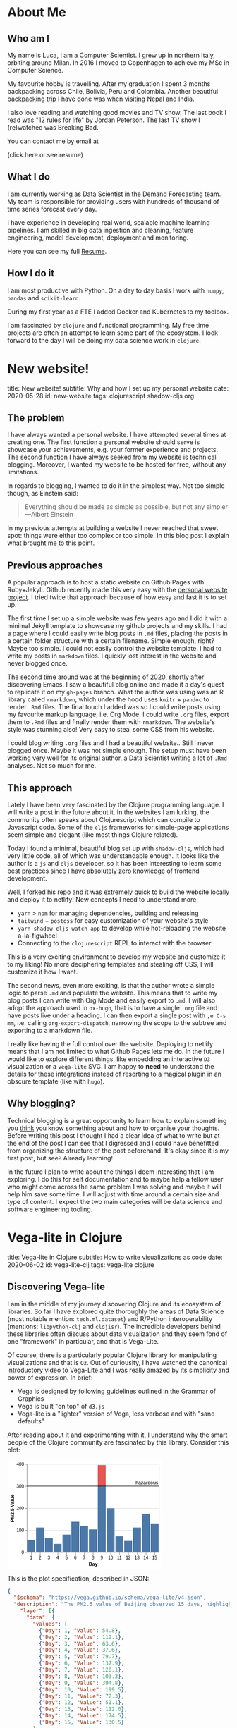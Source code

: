 #+OPTIONS: num:nil toc:nil \n:nil author:nil date:nil title:nil

* About Me
:PROPERTIES:
:EXPORT_FILE_NAME: ../src/about.md
:END:

** Who am I
My name is Luca, I am a Computer Scientist.
I grew up in northern Italy, orbiting around Milan.
In 2016 I moved to Copenhagen to achieve my MSc in Computer Science.

My favourite hobby is travelling.
After my graduation I spent 3 months backpacking across Chile, Bolivia, Peru and Colombia.
Another beautiful backpacking trip I have done was when visiting Nepal and India.

I also love reading and watching good movies and TV show.
The last book I read was "12 rules for life" by Jordan Peterson.
The last TV show I (re)watched was Breaking Bad.

You can contact me by email at
#+HTML: <span style="cursor: pointer" onclick="this.textContent = ('luca.cambiaghi' + '@me' + String.fromCharCode(46) + 'com'); this.onclick = null; this.style.cursor='default'">(click.here.or.see.resume)</span>

** What I do
I am currently working as Data Scientist in the Demand Forecasting team.
My team is responsible for providing users with hundreds of thousand of time series forecast every day.

I have experience in developing real world, scalable machine learning pipelines.
I am skilled in big data ingestion and cleaning, feature engineering, model development, deployment and monitoring.

Here you can see my full [[https://luca.cambiaghi.me/resume][Resume]].

** How I do it
I am most productive with Python.
On a day to day basis I work with ~numpy~, ~pandas~ and ~scikit-learn~.

During my first year as a FTE I added Docker and Kubernetes to my toolbox.

I am fascinated by ~clojure~ and functional programming.
My free time projects are often an attempt to learn some part of the ecosystem.
I look forward to the day I will be doing my data science work in ~clojure~.

* New website!
:PROPERTIES:
:EXPORT_FILE_NAME: ../src/posts/new-website.md
:END:
title: New website!
subtitle: Why and how I set up my personal website
date: 2020-05-28
id: new-website
tags: clojurescript shadow-cljs org

** The problem
I have always wanted a personal website. I have attempted several times at creating one.
The first function a personal website should serve is showcase your achievements, e.g. your former experience and projects.
The second function I have always seeked from my website is technical blogging.
Moreover, I wanted my website to be hosted for free, without any limitations.

In regards to blogging, I wanted to do it in the simplest way. Not too simple though, as Einstein said:
#+BEGIN_QUOTE
Everything should be made as simple as possible,
but not any simpler ---Albert Einstein
#+END_QUOTE
In my previous attempts at building a website I never reached that sweet spot: things were either too complex or too simple.
In this blog post I explain what brought me to this point.

** Previous approaches
A popular approach is to host a static website on Github Pages with Ruby+Jekyll.
Github recently made this very easy with the [[https://github.com/github/personal-website][personal website project]].
I tried twice that approach because of how easy and fast it is to set up.

The first time I set up a simple website was few years ago and I did it with a minimal Jekyll template to showcase my github projects and my skills.
I had a page where I could easily write blog posts in ~.md~ files, placing the posts in a certain folder structure with a certain filename.
Simple enough, right? Maybe too simple. I could not easily control the website template. I had to write my posts in ~markdown~ files.
I quickly lost interest in the website and never blogged once.

The second time around was at the beginning of 2020, shortly after discovering Emacs.
I saw a beautiful blog online and made it a day's quest to replicate it on my ~gh-pages~ branch.
What the author was using was an R library called ~rmarkdown~, which under the hood uses ~knitr~ + ~pandoc~ to render ~.Rmd~ files.
The final touch I added was so I could write posts using my favourite markup language, i.e. Org Mode.
I could write ~.org~ files, export them to ~.Rmd~ files and finally render them with ~rmarkdown~.
The website's style was stunning also! Very easy to steal some CSS from his website.

I could blog writing ~.org~ files and I had a beautiful website.. Still I never blogged once. Maybe it was not simple enough.
The setup must have been working very well for its original author, a Data Scientist writing a lot of ~.Rmd~ analyses. Not so much for me.

** This approach
Lately I have been very fascinated by the Clojure programming language. I will write a post in the future about it.
In the websites I am lurking, the community often speaks about Clojurescript which can compile to Javascript code.
Some of the ~cljs~ frameworks for simple-page applications seem simple and elegant (like most things Clojure related).

Today I found a minimal, beautiful blog set up with ~shadow-cljs~, which had very little code, all of which was understandable enough.
It looks like the author is a ~js~ and ~cljs~ developer, so it has been interesting to learn some best practices since I have absolutely zero knowledge of frontend development.

Well, I forked his repo and it was extremely quick to build the website locally and deploy it to netlify!
New concepts I need to understand more:
- ~yarn~ > ~npm~ for managing dependencies, building and releasing
- ~tailwind~ + ~postcss~ for easy customization of your website's style
- ~yarn shadow-cljs watch app~ to develop while hot-reloading the website a-la-figwheel
- Connecting to the ~clojurescript~ REPL to interact with the browser

This is a very exciting environment to develop my website and customize it to my liking! No more deciphering templates and stealing off CSS, I will customize it how I want.

The second news, even more exciting, is that the author wrote a simple logic to parse ~.md~ and populate the website.
This means that to write my blog posts I can write with Org Mode and easily export to ~.md~.
I will also adopt the approach used in ~ox-hugo~, that is to have a single ~.org~ file and have posts live under a heading.
I can then export a single post with =,e C-s mm=, i.e. calling ~org-export-dispatch~, narrowing the scope to the subtree and exporting to a markdown file.

I really like having the full control over the website. Deploying to netlify means that I am not limited to what Github Pages lets me do.
In the future I would like to explore different things, like embedding an interactive ~D3~ visualization or a ~vega-lite~ SVG.
I am happy to *need* to understand the details for these integrations instead of resorting to a magical plugin in an obscure template (like with ~hugo~).

** Why blogging?
Technical blogging is a great opportunity to learn how to explain something you _think_ you know something about and how to organise your thoughts.
Before writing this post I thought I had a clear idea of what to write but at the end of the post I can see that I digressed and I could have benefitted from organizing the structure of the post beforehand.
It's okay since it is my first post, but see? Already learning!

In the future I plan to write about the things I deem interesting that I am exploring.
I do this for self documentation and to maybe help a fellow user who might come across the same problem I was solving and maybe it will help him save some time.
I will adjust with time around a certain size and type of content. I expect the two main categories will be data science and software engineering tooling.
* Vega-lite in Clojure
:PROPERTIES:
:EXPORT_FILE_NAME: ../src/posts/vega-lite-clj.md
:END:
title: Vega-lite in Clojure
subtitle: How to write visualizations as code
date: 2020-06-02
id: vega-lite-clj
tags: vega-lite clojure

** Discovering Vega-lite
I am in the middle of my journey discovering Clojure and its ecosystem of libraries.
So far I have explored quite thoroughly the areas of Data Science (most notable mention: ~tech.ml.dataset~) and R/Python interoperability (mentions: ~libpython-clj~ and ~clojisr~).
The incredible developers behind these libraries often discuss about data visualization and they seem fond of one "framework" in particular, and that is Vega-Lite.

Of course, there is a particularly popular Clojure library for manipulating visualizations and that is ~Oz~.
Out of curiousity, I have watched the canonical [[https://www.youtube.com/watch?v=9uaHRWj04D4][introductory video]] to Vega-Lite and I was really amazed by its simplicity and power of expression.
In brief:
- Vega is designed by following guidelines outlined in the Grammar of Graphics
- Vega is built "on top" of ~d3.js~
- Vega-lite is a "lighter" version of Vega, less verbose and with "sane defaults"

After reading about it and experimenting with it, I understand why the smart people of the Clojure community are fascinated by this library.
Consider this plot:
#+BEGIN_EXPORT html
<div> <svg class="marks" width="350" height="247" viewBox="0 0 350 247" style="background-color: white;"><defs><style>.vega-svg-root * { fill: none; } .vega-svg-root tspan { fill: inherit; } .vega-svg-root path { stroke-miterlimit: 10; }</style></defs><g class="vega-svg-root" transform="translate(44,10)"><g class="mark-group role-frame root" role="graphics-object" aria-roledescription="group mark container"><g transform="translate(0,0)"><path class="background" aria-hidden="true" d="M0.5,0.5h300v200h-300Z" style="fill: transparent; stroke: rgb(221, 221, 221);"></path><g><g class="mark-group role-axis" aria-hidden="true"><g transform="translate(0.5,0.5)"><path class="background" aria-hidden="true" d="M0,0h0v0h0Z" style="pointer-events: none;"></path><g><g class="mark-rule role-axis-grid" style="pointer-events: none;"><line transform="translate(0,200)" x2="300" y2="0" style="stroke: rgb(221, 221, 221); stroke-width: 1px; opacity: 1;"></line><line transform="translate(0,150)" x2="300" y2="0" style="stroke: rgb(221, 221, 221); stroke-width: 1px; opacity: 1;"></line><line transform="translate(0,100)" x2="300" y2="0" style="stroke: rgb(221, 221, 221); stroke-width: 1px; opacity: 1;"></line><line transform="translate(0,50)" x2="300" y2="0" style="stroke: rgb(221, 221, 221); stroke-width: 1px; opacity: 1;"></line><line transform="translate(0,0)" x2="300" y2="0" style="stroke: rgb(221, 221, 221); stroke-width: 1px; opacity: 1;"></line></g></g><path class="foreground" aria-hidden="true" d="" style="pointer-events: none; display: none;"></path></g></g><g class="mark-group role-axis" role="graphics-symbol" aria-roledescription="axis" aria-label="X-axis titled 'Day' for a discrete scale with 15 values: 1, 2, 3, 4, 5, ending with 15"><g transform="translate(0.5,200.5)"><path class="background" aria-hidden="true" d="M0,0h0v0h0Z" style="pointer-events: none;"></path><g><g class="mark-rule role-axis-tick" style="pointer-events: none;"><line transform="translate(10,0)" x2="0" y2="5" style="stroke: rgb(136, 136, 136); stroke-width: 1px; opacity: 1;"></line><line transform="translate(30,0)" x2="0" y2="5" style="stroke: rgb(136, 136, 136); stroke-width: 1px; opacity: 1;"></line><line transform="translate(50,0)" x2="0" y2="5" style="stroke: rgb(136, 136, 136); stroke-width: 1px; opacity: 1;"></line><line transform="translate(70,0)" x2="0" y2="5" style="stroke: rgb(136, 136, 136); stroke-width: 1px; opacity: 1;"></line><line transform="translate(90,0)" x2="0" y2="5" style="stroke: rgb(136, 136, 136); stroke-width: 1px; opacity: 1;"></line><line transform="translate(110,0)" x2="0" y2="5" style="stroke: rgb(136, 136, 136); stroke-width: 1px; opacity: 1;"></line><line transform="translate(130,0)" x2="0" y2="5" style="stroke: rgb(136, 136, 136); stroke-width: 1px; opacity: 1;"></line><line transform="translate(150,0)" x2="0" y2="5" style="stroke: rgb(136, 136, 136); stroke-width: 1px; opacity: 1;"></line><line transform="translate(170,0)" x2="0" y2="5" style="stroke: rgb(136, 136, 136); stroke-width: 1px; opacity: 1;"></line><line transform="translate(190,0)" x2="0" y2="5" style="stroke: rgb(136, 136, 136); stroke-width: 1px; opacity: 1;"></line><line transform="translate(210,0)" x2="0" y2="5" style="stroke: rgb(136, 136, 136); stroke-width: 1px; opacity: 1;"></line><line transform="translate(230,0)" x2="0" y2="5" style="stroke: rgb(136, 136, 136); stroke-width: 1px; opacity: 1;"></line><line transform="translate(250,0)" x2="0" y2="5" style="stroke: rgb(136, 136, 136); stroke-width: 1px; opacity: 1;"></line><line transform="translate(270,0)" x2="0" y2="5" style="stroke: rgb(136, 136, 136); stroke-width: 1px; opacity: 1;"></line><line transform="translate(290,0)" x2="0" y2="5" style="stroke: rgb(136, 136, 136); stroke-width: 1px; opacity: 1;"></line></g><g class="mark-text role-axis-label" style="pointer-events: none;"><text text-anchor="middle" transform="translate(9.5,15)" style="font-family: sans-serif; font-size: 10px; fill: rgb(0, 0, 0); opacity: 1;">1</text><text text-anchor="middle" transform="translate(29.5,15)" style="font-family: sans-serif; font-size: 10px; fill: rgb(0, 0, 0); opacity: 1;">2</text><text text-anchor="middle" transform="translate(49.5,15)" style="font-family: sans-serif; font-size: 10px; fill: rgb(0, 0, 0); opacity: 1;">3</text><text text-anchor="middle" transform="translate(69.5,15)" style="font-family: sans-serif; font-size: 10px; fill: rgb(0, 0, 0); opacity: 1;">4</text><text text-anchor="middle" transform="translate(89.5,15)" style="font-family: sans-serif; font-size: 10px; fill: rgb(0, 0, 0); opacity: 1;">5</text><text text-anchor="middle" transform="translate(109.5,15)" style="font-family: sans-serif; font-size: 10px; fill: rgb(0, 0, 0); opacity: 1;">6</text><text text-anchor="middle" transform="translate(129.5,15)" style="font-family: sans-serif; font-size: 10px; fill: rgb(0, 0, 0); opacity: 1;">7</text><text text-anchor="middle" transform="translate(149.5,15)" style="font-family: sans-serif; font-size: 10px; fill: rgb(0, 0, 0); opacity: 1;">8</text><text text-anchor="middle" transform="translate(169.5,15)" style="font-family: sans-serif; font-size: 10px; fill: rgb(0, 0, 0); opacity: 1;">9</text><text text-anchor="middle" transform="translate(189.5,15)" style="font-family: sans-serif; font-size: 10px; fill: rgb(0, 0, 0); opacity: 1;">10</text><text text-anchor="middle" transform="translate(209.5,15)" style="font-family: sans-serif; font-size: 10px; fill: rgb(0, 0, 0); opacity: 1;">11</text><text text-anchor="middle" transform="translate(229.5,15)" style="font-family: sans-serif; font-size: 10px; fill: rgb(0, 0, 0); opacity: 1;">12</text><text text-anchor="middle" transform="translate(249.5,15)" style="font-family: sans-serif; font-size: 10px; fill: rgb(0, 0, 0); opacity: 1;">13</text><text text-anchor="middle" transform="translate(269.5,15)" style="font-family: sans-serif; font-size: 10px; fill: rgb(0, 0, 0); opacity: 1;">14</text><text text-anchor="middle" transform="translate(289.5,15)" style="font-family: sans-serif; font-size: 10px; fill: rgb(0, 0, 0); opacity: 1;">15</text></g><g class="mark-rule role-axis-domain" style="pointer-events: none;"><line transform="translate(0,0)" x2="300" y2="0" style="stroke: rgb(136, 136, 136); stroke-width: 1px; opacity: 1;"></line></g><g class="mark-text role-axis-title" style="pointer-events: none;"><text text-anchor="middle" transform="translate(150,30)" style="font-family: sans-serif; font-size: 11px; font-weight: bold; fill: rgb(0, 0, 0); opacity: 1;">Day</text></g></g><path class="foreground" aria-hidden="true" d="" style="pointer-events: none; display: none;"></path></g></g><g class="mark-group role-axis" role="graphics-symbol" aria-roledescription="axis" aria-label="Y-axis titled 'PM2.5 Value' for a linear scale with values from 0 to 400"><g transform="translate(0.5,0.5)"><path class="background" aria-hidden="true" d="M0,0h0v0h0Z" style="pointer-events: none;"></path><g><g class="mark-rule role-axis-tick" style="pointer-events: none;"><line transform="translate(0,200)" x2="-5" y2="0" style="stroke: rgb(136, 136, 136); stroke-width: 1px; opacity: 1;"></line><line transform="translate(0,150)" x2="-5" y2="0" style="stroke: rgb(136, 136, 136); stroke-width: 1px; opacity: 1;"></line><line transform="translate(0,100)" x2="-5" y2="0" style="stroke: rgb(136, 136, 136); stroke-width: 1px; opacity: 1;"></line><line transform="translate(0,50)" x2="-5" y2="0" style="stroke: rgb(136, 136, 136); stroke-width: 1px; opacity: 1;"></line><line transform="translate(0,0)" x2="-5" y2="0" style="stroke: rgb(136, 136, 136); stroke-width: 1px; opacity: 1;"></line></g><g class="mark-text role-axis-label" style="pointer-events: none;"><text text-anchor="end" transform="translate(-7,203)" style="font-family: sans-serif; font-size: 10px; fill: rgb(0, 0, 0); opacity: 1;">0</text><text text-anchor="end" transform="translate(-7,153)" style="font-family: sans-serif; font-size: 10px; fill: rgb(0, 0, 0); opacity: 1;">100</text><text text-anchor="end" transform="translate(-7,103)" style="font-family: sans-serif; font-size: 10px; fill: rgb(0, 0, 0); opacity: 1;">200</text><text text-anchor="end" transform="translate(-7,53)" style="font-family: sans-serif; font-size: 10px; fill: rgb(0, 0, 0); opacity: 1;">300</text><text text-anchor="end" transform="translate(-7,3)" style="font-family: sans-serif; font-size: 10px; fill: rgb(0, 0, 0); opacity: 1;">400</text></g><g class="mark-rule role-axis-domain" style="pointer-events: none;"><line transform="translate(0,200)" x2="0" y2="-200" style="stroke: rgb(136, 136, 136); stroke-width: 1px; opacity: 1;"></line></g><g class="mark-text role-axis-title" style="pointer-events: none;"><text text-anchor="middle" transform="translate(-27.701492309570312,100) rotate(-90) translate(0,-2)" style="font-family: sans-serif; font-size: 11px; font-weight: bold; fill: rgb(0, 0, 0); opacity: 1;">PM2.5 Value</text></g></g><path class="foreground" aria-hidden="true" d="" style="pointer-events: none; display: none;"></path></g></g><g class="mark-rect role-mark layer_0_layer_0_marks" role="graphics-object" aria-roledescription="rect mark container"><path aria-label="Day: 1; Value: 54.8" role="graphics-symbol" aria-roledescription="bar" d="M1,172.6h18v27.400000000000006h-18Z" style="fill: rgb(76, 120, 168);"></path><path aria-label="Day: 2; Value: 112.1" role="graphics-symbol" aria-roledescription="bar" d="M21,143.95h18v56.05000000000001h-18Z" style="fill: rgb(76, 120, 168);"></path><path aria-label="Day: 3; Value: 63.6" role="graphics-symbol" aria-roledescription="bar" d="M41,168.2h18v31.80000000000001h-18Z" style="fill: rgb(76, 120, 168);"></path><path aria-label="Day: 4; Value: 37.6" role="graphics-symbol" aria-roledescription="bar" d="M61,181.20000000000002h18v18.799999999999983h-18Z" style="fill: rgb(76, 120, 168);"></path><path aria-label="Day: 5; Value: 79.7" role="graphics-symbol" aria-roledescription="bar" d="M81,160.15h18v39.849999999999994h-18Z" style="fill: rgb(76, 120, 168);"></path><path aria-label="Day: 6; Value: 137.9" role="graphics-symbol" aria-roledescription="bar" d="M101,131.05h18v68.94999999999999h-18Z" style="fill: rgb(76, 120, 168);"></path><path aria-label="Day: 7; Value: 120.1" role="graphics-symbol" aria-roledescription="bar" d="M121,139.95000000000002h18v60.04999999999998h-18Z" style="fill: rgb(76, 120, 168);"></path><path aria-label="Day: 8; Value: 103.3" role="graphics-symbol" aria-roledescription="bar" d="M141,148.35h18v51.650000000000006h-18Z" style="fill: rgb(76, 120, 168);"></path><path aria-label="Day: 9; Value: 394.8" role="graphics-symbol" aria-roledescription="bar" d="M161,2.6000000000000023h18v197.4h-18Z" style="fill: rgb(76, 120, 168);"></path><path aria-label="Day: 10; Value: 199.5" role="graphics-symbol" aria-roledescription="bar" d="M181,100.25h18v99.75h-18Z" style="fill: rgb(76, 120, 168);"></path><path aria-label="Day: 11; Value: 72.3" role="graphics-symbol" aria-roledescription="bar" d="M201,163.85h18v36.150000000000006h-18Z" style="fill: rgb(76, 120, 168);"></path><path aria-label="Day: 12; Value: 51.1" role="graphics-symbol" aria-roledescription="bar" d="M221,174.45h18v25.55000000000001h-18Z" style="fill: rgb(76, 120, 168);"></path><path aria-label="Day: 13; Value: 112" role="graphics-symbol" aria-roledescription="bar" d="M241,144h18v56h-18Z" style="fill: rgb(76, 120, 168);"></path><path aria-label="Day: 14; Value: 174.5" role="graphics-symbol" aria-roledescription="bar" d="M261,112.75h18v87.25h-18Z" style="fill: rgb(76, 120, 168);"></path><path aria-label="Day: 15; Value: 130.5" role="graphics-symbol" aria-roledescription="bar" d="M281,134.75h18v65.25h-18Z" style="fill: rgb(76, 120, 168);"></path></g><g class="mark-rect role-mark layer_0_layer_1_marks" role="graphics-object" aria-roledescription="rect mark container"><path aria-label="Day: 9; PM2.5 Value: 300; Value: 394.8" role="graphics-symbol" aria-roledescription="bar" d="M161,2.6000000000000023h18v47.4h-18Z" style="fill: rgb(228, 87, 85);"></path></g><g class="mark-rule role-mark layer_1_layer_0_marks" role="graphics-symbol" aria-roledescription="rule mark container"><line transform="translate(300,50)" x2="-300" y2="0" style="stroke: black;"></line></g><g class="mark-text role-mark layer_1_layer_1_marks" role="graphics-object" aria-roledescription="text mark container"><text text-anchor="end" transform="translate(298,46)" style="font-family: sans-serif; font-size: 11px; fill: black;">hazardous</text></g></g><path class="foreground" aria-hidden="true" d="" style="display: none;"></path></g></g></g></svg> </div>
#+END_EXPORT

This is the plot specification, described in JSON:
#+BEGIN_SRC json
{
  "$schema": "https://vega.github.io/schema/vega-lite/v4.json",
  "description": "The PM2.5 value of Beijing observed 15 days, highlighting the days when PM2.5 level is hazardous to human health. Data source https://chartaccent.github.io/chartaccent.html",
    "layer": [{
      "data": {
        "values": [
          {"Day": 1, "Value": 54.8},
          {"Day": 2, "Value": 112.1},
          {"Day": 3, "Value": 63.6},
          {"Day": 4, "Value": 37.6},
          {"Day": 5, "Value": 79.7},
          {"Day": 6, "Value": 137.9},
          {"Day": 7, "Value": 120.1},
          {"Day": 8, "Value": 103.3},
          {"Day": 9, "Value": 394.8},
          {"Day": 10, "Value": 199.5},
          {"Day": 11, "Value": 72.3},
          {"Day": 12, "Value": 51.1},
          {"Day": 13, "Value": 112.0},
          {"Day": 14, "Value": 174.5},
          {"Day": 15, "Value": 130.5}
        ]
      },
      "layer": [{
        "mark": "bar",
        "encoding": {
          "x": {"field": "Day", "type": "ordinal", "axis": {"labelAngle": 0}},
          "y": {"field": "Value", "type": "quantitative"}
        }
      }, {
        "mark": "bar",
        "transform": [
          {"filter": "datum.Value >= 300"},
          {"calculate": "300", "as": "baseline"}
        ],
        "encoding": {
          "x": {"field": "Day", "type": "ordinal"},
          "y": {"field": "baseline", "type": "quantitative", "title": "PM2.5 Value"},
          "y2": {"field": "Value"},
          "color": {"value": "#e45755"}
        }
      }
    ]}, {
      "data": {
         "values": [{}]
      },
      "encoding": {
        "y": {"datum": 300}
      },
      "layer": [{
        "mark": "rule"
      }, {
        "mark": {
          "type": "text",
          "align": "right",
          "baseline": "bottom",
          "dx": -2,
          "dy": -2,
          "x": "width",
          "text": "hazardous"
        }
      }]
    }
  ]
}
#+END_SRC

It is not the simplest example but I think it speaks great of Vega-Lite expressiveness.
The visualization is divided in two layers and each layer has two sublayers:
- The first layer has simple data associated with it, with the fields "Day" and "Value"
  - The first sublayer has a mark specifying a "bar" plot
  - The field "Day" is encoded to the x axis and "Value" to the y axis
  - The second sublayer is another bar mark with defines transforms:
    - Data below 300 is filtered and 300 is defined as baseline
    - In the encoding there is y, which is the defined baseline
    - There is also y2, which is the values above 300 that we filtered, colored of red
- The second layer has no data but a fixed y encoding to 300
  - The first sublayer has mark "rule", which draws an horizontal line in y
  - The second sublayer has mark "text" and the options describe positioning

I really like this way of composing a visualization.
It is very simple to express the components and quite intuitive how to layer them together.

** Oz
Well, Vega-lite is nothing new, might not be so exciting for the majority of people.
What makes it extremely interesting for me is that it has something in common with Clojure: this visualization spec is just data.
Instead of JSON, it can be represented in YAML or EDN. In fact, it's nothing more than a map of vectors and maps.

The library called ~Oz~ allows us to define a Vega-Lite spec in Clojure, it compiles it to vega and renders it in a browser with minimal effort.
It even allows us to export the plot to a self-contained HTML using the javascript library ~vega-embed~.

Consider this neat code found in the repo's README:
#+BEGIN_SRC clojure
(ns org.core
  (:require [oz.core :as oz]))

(defn play-data [& names]
  (for [n names
        i (range 20)]
    {:time i :item n :quantity (+ (Math/pow (* i (count n)) 0.8) (rand-int (count n)))}))

(def line-plot
  {:data     {:values (play-data "monkey" "slipper" "broom")}
   :encoding {:x     {:field "time" :type "quantitative"}
              :y     {:field "quantity" :type "quantitative"}
              :color {:field "item" :type "nominal"}}
   :mark     "line"})

(oz/export! line-plot "public/html/line.html")
#+END_SRC

&nbsp; &nbsp;

Here 3 random time series are generated, encoded in the most obvious, concise, simple way and the result is what you would expect:
#+BEGIN_EXPORT html
<iframe src="html/line.html" style="overflow:visible;min-height:300px;height:100%;width:100%;padding:20px" scrolling="no" border="none" width="100%" height="100%" marginheight="0" frameborder="0"></iframe>
#+END_EXPORT

What I love about this example is that you work with raw, naked data.
There is no class, no weird API syntax or function kwargs to memorize.

** Blog development:
Anoter interesting learning I had was how to embed Vega into this blog!
Because I don't know enough about web development, it took me way more than it should have.
Actually, it was really easy since you can just write plain HTML in markdown and that will be correctly parsed by ~markdown.core~ and ~reagent~.

When taking a compiled Vega spec, I can just put the SVG in a div tag.
When exporting it from Clojure, I can put the HTML file in an iframe.
It is just a bit annoying that this does not resize automatically but I can control it with the CSS attribute ~min-height~ and set it to the height I specify in Vega-lite.

Oz also has a facility to render a Reagent component directly from Clojure.
At the moment I am not using it as my blog posts are written in markdown/HTML, I could use it to populate another page of the website.

As a final cherry on top, writing my blog in Org mode has already shown its value.
Executing ~yarn develop~ starts the ~shadow-cljs~ server which will watch for changed files.
At the same time it will expose a Clojure REPL that I can connect to in order to execute my org src blocks.
When I am satisfied, I can just export to markdown and see the blog post reloading.
* Adding comments to the blog
:PROPERTIES:
:EXPORT_FILE_NAME: ../src/posts/blog-comments.md
:END:
title: Adding comments to the blog
subtitle: The simple, privacy-focused, not bloated way
date: 2020-06-07
id: blog-comments
tags: clojurescript react

** The requirements
I spent a day trying to integrate comments on this blog.
As always, things were simple but since I am a terrible web developer I spent a lot of time figuring out how to do it.
This gave me the opportunity to learn how to debug my clojurescript web app and to learn something about React so that is good!

I wanted to add comments at the end of my posts so I could gather feedback on what I write, to know whether I helped a random stranger or if something about my process could be improved.
My requirements for the commenting system I wanted to add were the following:
1. Free: I did not want to pay a monthly fee for my small blog with few monthly pageviews
2. Lightweight: my website's load speed should not suffer
3. No ads: my readers should have no waiting time to leave a quick comment
4. No login required: as above, I don't want to require my readers to have a Disqus or Github account
5. Simple, no backend installation: I wanted to keep my simple JAMstack setup with Netlify

It is not a small list when you look at it.
The thing is that I would not accept a solution which compromised on even one of the above points.

** Good solutions
The most popular solution for blogs is by far Disqus.
It is simple and free, however it is not lightweight and it has ads(!!).
They also have a bad reputation of not being privacy focused. Discarded.

One project I really liked was [[https://utteranc.es/][utterances]], which allows you to store the comments in a github repo.
It did not seem super trivial to integrate with my Reagent setup but it was a simple and elegant solution.
However, it compromised on requirement 4: you need a Github account to comment. I kept looking.

I found another interesting [[https://healeycodes.com/adding-comments-to-gatsby-with-netlify-and-github/][solution]] which made us of Netlify forms and functions.
When a commenter would post a comment, it would trigger a new website build.
Comments are filtered for spam by Netlify and are stored in a JSON file on Github.
However, again, it was not simple to integrate in my setup as the Netlify functions can only be written in Javascript.
I found a good [[https://github.com/healeycodes/gatsby-serverless-comments][reference]] to express functions in clojurescript and compile them and I was about to experiment to learn about serverless and lambda functions.
I liked the low-level idea of not relying on any service at all.
However, before diving into this project, I decided to try out a service which looked very simple AND respected all my requirements.

** The winner
I decided to try [[https://talk.hyvor.com/][Hyvor Talk]], they offer a similar service to Disqus but privacy-focused.
It does not look lightweight when you see a demo site but then you found out that you can load the component "on scroll" or by clicking a button. Nice!
They have a free tier, which seemed to be perfect for my use case.

The integration was quite simple: just add this piece of HTML to your blog posts and if they have a canonical URL everything will work out of the box.
Yeah, well, it is not easy with a single page application.
My blog posts are React components, where the HTML is set with the ~dangerouslySetInnerHTML~ function.
Fair enough, I said, I will write that piece of HTML in each of my post.
Then I found out that if the innerHTML contains a ~<script>~ tag, it will be skipped. Damn.

What I found out shortly after is that Hyvor Talk provides their own React component to embed the comments in your website!
After a bit of research I found out that ~shadow-cljs~ makes it extremely easy to install an existing React component and include it in your SPA!

Firs I installed the component with:
#+BEGIN_SRC sh
yarn add hyvor-talk-react
#+END_SRC

And this is my Reagent code:
#+BEGIN_SRC clojure
(ns app.core
  (:require ["hyvor-talk-react" :as HyvorTalk]))

(defn- comments [post-id]
  [:> HyvorTalk/Embed {:websiteId 123 :id post-id :loadMode "scroll"}])
#+END_SRC

The ~:>~ is special Reagent syntax that allows you to easily use javascript components.
Wow, the ~cljs~ + ~reagent~ + ~shadow-cljs~ combo really made this process so simple!
In the process I learned something abut the philosophy of React and I understand components a bit more.
* Literate learning
:PROPERTIES:
:EXPORT_FILE_NAME: ../src/posts/think-stats.md
:END:
title: Literate learning
subtitle: How to learn stats, clojure and vega-lite while having fun
date: 2020-06-17
id: think-stats
tags: clojure org vega-lite

** Think stats
When I first approached Clojure my curiosity brough me to look up what people were using to do Data Science in Clojure.
I found a book called [[https://www.packtpub.com/big-data-and-business-intelligence/clojure-data-science][Clojure for Data Science]], available through my employer's O'Reilly subscription.
I skimmed through it and saw it was introducing stats concepts in a very simple and clear way.
It was using the ~incanter~ "framework", which is unfortunately not in development anymore.

The author Henry Garner has also written [[http://clojuredatascience.com/posts/2016-12-02-data-science-ladder-abstraction.html][an interesting essay]] about his experience with Clojure.
He is also the author of a stats library called ~kixi.stats~.
In the essay he says that what he wrote this library while reading the book "Think stats".
He would re-implement the Python examples in Clojure.

The second edition of the book is [[https://greenteapress.com/wp/think-stats-2e/][available for free]] and so I went ahead and started reading it.
Even though I was familiar with most concepts, implementing them with simple functions and data structures deepened my understanding.

** Org code blocks
One of my favourite features of Emcas is ~org-mode~.
It is a markup language (arguably the best), which allows you to mix prose and code blocks.
A code block looks like this:
#+BEGIN_EXAMPLE
#+BEGIN_SRC clojure
(let [vec [1 2 3]]
  (reduce + vec))
#+END_SRC
#+END_EXAMPLE

It seems verbose to specify =#+BEGIN_SRC= and =#+END_SRC= everytime compared to, for example, markdown.
The process can be quickly automated and it is in fact a built-in feature:
just typing ~<s~ and pressing TAB will expand the source block and move the cursor for you so that you can type the language.
Another TAB will bring the cursor inside the block.

Syntax highlighting inside the block is easy to achieve.
The big wow moment is when you realize that you can /execute/ code blocks with a backend.
Cider kindly provides this backend.
When I execute my code block, CIDER will start a REPL.

Not only that, if I use =C-C '= to edit the code block, I get a temporary buffer where ~clojure-mode~ takes over:
#+BEGIN_EXPORT html
<img src="resources/org-edit.png" alt="Editing org source blocks" style="float: left; margin-right: 10px;" />
#+END_EXPORT

In this screenshot I am editing this blog post in org-mode.
I am editing the source block in the right-window.
When executing it, a ~shadow-cljs~ nREPL server was started and org-mode seamlessly connected to the session.
I can evaluate the ~let~ form with CIDER and print the result in the buffer.
All of the amazing CIDER features are available (refactor, debug).

Wait for the second wow moment.. you can execute different languages in the same document.
Org mode provides the means for sharing simple data structures between languages.
What is not supplied can be achieved easily by serializing intermediate results with one language and re-loading it in another language.
Data analysis in Python, visualization in R, no context switching.

You will need to give up Pycharm and Rstudio magics, though.
Some people might consider this is a good thing.
You need to understand what Pycharm handles behind the scenes and build it (better: compose it) yourself.
In 5 years maybe there will be another IDE leading the market.
I am pretty sure ~org-mode~ will still be there, along with the low-level concepts you learned in the effort.

An ~org-mode~ file is structured in sections, or headings.
Each of these headings can have subheadings.
They can be collapsed and expanded easily by Emacs.
This is very consistent with the structure of a book.

Notes are naturally organized in sections and subsections of the book.
The python code snippets of the book can be copied, pasted and executed.
Below I can open a clojure code snippet and rewrite it.

** Org inline plots
Another fantastic feature of ~org-mode~'s inline images.
In fact we can embed the result of a plot directly in the document.
Nowadays, with Jupyter Notebooks, this is expected and almost required.
Without much effort, I managed to embed .png files produced by ~vega-lite~.

For that I am using [[https://github.com/behrica/vg-cli][a thin clojure wrapper]] over ~vg-cli~.
This is an example of a source block which outputs graphics:
#+BEGIN_SRC clojure
(defn plot-spec [spec]
  (vg/vg-cli {:spec spec :format :png :output-filename "data/plots/tmp.png"}))

(let [ds   (ds/->dataset "data/thinkstats/nsfg.csv")
      spec {:data      {:values (-> (ds/filter #(== 1 (get % "outcome")) ds)
                                    (ds/select-columns ["prglngth"])
                                    (ds/mapseq-reader))}
            :mark      "bar"
            :encoding  {:x {:field "prglngth"
                            :type  "quantitative"}
                        :y {:aggregate "count"
                            :type      "quantitative"}}}]
  (plot-spec spec))
#+END_SRC

As described in my previous blog post, the specification is expressed in clojure and passed to the ~vg-cli~, which writes the .png to a path.

Note that the code block has certain ~header args~:
#+BEGIN_EXAMPLE
#+BEGIN_SRC clojure :results graphics file link :file ../../data/plots/tmp.png
...
#+END_SRC
#+END_EXAMPLE

They set the result to be a link to the path where the plot will be saved.

** Clojer to metal
Reading this book with this setup is a lot of fun.
I usually have the .pdf open on the right and Emacs on the left.
I can focus on one topic at a time, code in both languages, quickly see some plots.

The python code often uses ~pandas~, ~numpy~, ~matplotlib~.
I am replacing them with ~tech.ml.dataset~ + ~tablecloth~, ~fastmath~ and ~vega-lite~ respectively.

The ~dataset~ abstraction in the Clojure world is better than the pandas one.
I can express myself with maps and reduce on datasets or columns.
After a groupby, I can operate on each grouped dataset.
Which is nothing more than a sequence of maps.
No series, no index, no arcane syntax.

I could implement most functions like ~percentile~ or ~covariance~ on my own.
When things get more complicated, I am relying on ~fastmath~, which mostyly wraps ~org.apache.commons.math3~.
So far I used it for sampling from distributions and computing the kernel density estimate.

Speaking of visualizations, ~vega-lite~ has really been a pleasure to use.
Plots are supposed to be simple.
You either have a bar plot, a line plot or a scatter plot.
What is on the x axis and what is on the y axis?
We usually have a sequence of maps containing ~xs~, we can map functions over them to obtain ~ys~, plot them.

~vega-lite~ makes it also extremely easy to compose visualizations: auto-layer them, concatenate them vertically, horizontally.
This means that I can derive my building blocks as functions and very quickly compose them.
Again, not a slave of ~matplotlib~ APIs: subplots, xticks formatters and so on.
Visualizations as data.

Here is a snippet demonstrating ~tablecloth~ and ~vega-lite~ layers:
#+BEGIN_SRC clojure
(defn weight-vs-height-mapseq [ds rank]
  (-> (ds/select-columns ds ["htm3" "wtkg2"])
      (dss/drop-missing ["htm3"])
      (dss/select-rows (fn [row] (and (> (row "htm3") 135) (< (row "htm3") 200))))
      (dss/group-by (fn [row] (dfn/round (dfn// (row "htm3") 5))))
      (dss/aggregate {:mean-height       #(dfn/mean (% "htm3"))
                      :weight-percentile #(percentile ((dss/drop-missing % "wtkg2") "wtkg2") rank)} )
      (ds/mapseq-reader)))

(let [specs (for [[rank color] [[25 "blue"] [50 "green"] [75 "red"]]]
              (line-spec (weight-vs-height-mapseq brfss rank) :x-field :mean-height :y-field :weight-percentile :mark-color color))]
  (plot-spec  {:layer (into [] specs)}))
#+END_SRC

#+BEGIN_EXPORT html
<img src="resources/weight-vs-height.png" alt="Editing org source blocks" style="float: center" />
#+END_EXPORT

Apart from these super cool libraries, I am gaining confidence with the language.
I am solving problems faster, writing more idiomatic code (I like to refactor days-old code, extracting pure functions), getting comfortable with the tooling.
I like the idea that these pure functions are forever added to my toolbox, ready to be applied to other problems and domains.

** Conclusion
This post has briefly touched some topics and technologies that are really interesting to me such as data science, literate programming and clojure.
I barely scratched the topic of literature programming but I was glad to experiment with one of its use cases.
I will write another post in the future which showcases some other cool features such as weaving and tangling.
I hope that somebody can learn from the approach that I shared and maybe can suggest improvements to this workflow!
* React Native from Clojurescript
:PROPERTIES:
:EXPORT_FILE_NAME: ../src/posts/react-native-cljs.md
:END:
title: React Native from Clojurescript
subtitle: Develop native mobile apps in the most elegant way
date: 2020-09-20
id: react-native-cljs
tags: clojurescript reagent react-native

** React Native
I have always been curious about mobile apps development.
In 2018 I tried with a friend to launch a startup and the first thing I tried was to develop a mobile app.
I wanted to write my code only once for Android and iOS and not the same logic twice in Java+Swift.

At the time of research the two opponents were [[https://dotnet.microsoft.com/apps/xamarin][Xamarin]] and React Native.
The promise is the same: write the logic once, have the framework manage the native code.

After reading some pros and cons I decided to write ~C#~ with Xamarin because scared of React and Javascript and the fontend world.
It was an ok experience but the framework was not mature and ~C#~ did not excite me.
When I hit my first real problem when implementing authentication, I gave up.

Fast forward 2 years and React Native is mature and I am no longer afraid!
[[https://github.com/reagent-project/reagent][Reagent]] made me fall in love React and Clojurescript allows me to skip Javascript.

React Native with the support of Facebook has developed rapidly (most active github repo in 2019).
It can leverage the React ecosystem, it has good documentation, its generic components are well designed.

** Figwheel
Inspired by [[https://increasinglyfunctional.com/2020/05/07/clojurescript-react-native-krell-emacs.html][this blog post]], my first attemp at React Native from Clojurescript was with Krell.
Krell's philoshopy is to provide a very thin layer over React Native.
Well, I had some hiccups during the setup, I found it still (too) barebones.

Few months later I saw another announcement on Slack: ~figwheel~ for React Native.
I followed the [[https://figwheel.org/docs/react-native.html][Getting Started]] docs and I quickly had my iOS simulator running alongside ~figwheel~ hot-reloading.

I had also been hearing very good things about [[https://expo.io/][Expo]], which should handle for you complicated things like camera, location, notifications.
It was supported out of the box, here is my ~ios.cljs.edn~:
#+BEGIN_SRC clojure
^{:react-native :expo
  :launch-js ["yarn" "ios"]}
{:main app.core}
#+END_SRC
When I run ~cider-jack-in-cljs~, CIDER will ask me to run ~figwheel-main~, ~ios~ configuration.
This will return a ~cljs~ REPL and will run =yarn ios= in the background.
This is defined in =package.json= and runs ="expo start --ios"=.
With the iOS Simulator running I can then run the Expo app and select my iOS build.

** Reagent
My first steps consisted of learning what a React Native component is.
This is the first example in the Rect Native docs:
#+BEGIN_SRC js
import { Text, View } from 'react-native';

const YourApp = () => {
  return (
    <View style={{ flex: 1, justifyContent: "center", alignItems: "center" }}>
      <Text>
        Hello World!
      </Text>
    </View>
  );
}
#+END_SRC
Javascript makes it slightly verbose but the concept is quite simple: our app includes a ~View~ component and inside that a ~Text~ component.
Since ~react-native~ is really just React, we can use ~reagent~ to have hiccup-like syntax and smart UI reloading.

Looking on github for repos using the ~cljs~ + ~react-native~ combo I realized that every developer uses ~js~ interop in a slightly different way to wrap ~react-native~ components.
The ~reagent-react-native~ project helps eliminating this "common boilerplate" by providing ready-to-use components.
This is my ~deps.edn~:
#+BEGIN_SRC clojure
{:deps {org.clojure/clojurescript     {:mvn/version "1.10.773"}
        io.vouch/reagent-react-native {:git/url "https://github.com/vouch-opensource/reagent-react-native.git"
                                       :sha     "54bf52788ab051920ed7641f386177374419e847"}
        reagent                       {:mvn/version "0.10.0"
                                       :exclusions  [cljsjs/react cljsjs/react-dom]}
        com.bhauman/figwheel-main     {:mvn/version "0.2.10-SNAPSHOT"}}}
#+END_SRC

And here is the minimal example above, with ~reagent~ syntax:
#+BEGIN_SRC clojure
(ns core.app
  (:require [react]
            [reagent.react-native :as rrn]))

(defn hello []
  [rrn/view {:style {:flex 1 :align-items "center" :justify-content "center"}}
   [rrn/text "Hello World!"]])
#+END_SRC
It can't get any more simple.
The reagent code is an abstraction for this lower level interop code:
#+BEGIN_SRC clojure
(def <> react/createElement)

(<> rn/View
      #js {:style #js {:flex            1
                       :align-items "center"
                       :justifyContent  "center"}}
      (<> rn/Text (str "HELLO WORLD!!")))
#+END_SRC

Following the React Native docs was relatively easy.
I only had troubles when wrapping the [[https://reactnative.dev/docs/using-a-listview][FlatList]] example:
#+BEGIN_SRC js
const FlatListBasics = () => {
  return (
    <View style={styles.container}>
      <FlatList
        data={[
          {key: 'Devin'},
          {key: 'Dan'},
        ]}
        renderItem={({item}) => <Text style={styles.item}>{item.key}</Text>}
      />
    </View>
  );
}
#+END_SRC

This is how I solved it:
#+BEGIN_SRC clojure
(defn flat-list []
  [rrn/flat-list
   {:data        [{:key "Devin"}
                  {:key "Devn"}]
    :render-item #(<> rn/Text
                      #js {:style #js {:color     "black" :textAlign "center"}}
                      (.-key (.-item %)))}])

#+END_SRC
The ~render-item~ function is passed a single argument, an object.
We can access the data accessing the ~.-item~ key.

** Calling clojure
You soon come to the realization that 99% of the mobile apps we use can be represented by React Native components, some simple data logic and styling.
What makes ~cljs~ attractive for mobile app development is that you can write your logic in ~clojure~.

To go beyond the basic tutorial, I decided to develop a quick app to play sudoku.
First I set up the View code to represent the Sudoku grid as a ~flat-list~, as explained above.
Then, to implement the Model code I resorted to Clojure, functional programming and lazy sequences.

Instead of having to spin up ~figwheel~ + ~Expo~ + Simulator, I could simply open a ~clj~ REPL.
After writing the code for my sudoku grid in ~sudoku.clj~ (note the ~defmacro~):
#+BEGIN_SRC clojure
(defmacro sudoku-grid []
  (->> (repeatedly nine-rows)
       (filter valid-rows?)
       (filter valid-columns?)
       (filter valid-blocks?)
       first))
#+END_SRC

I could simply "require it" in ~sudoku.cljs~:
#+BEGIN_SRC clojure
(ns app.sudoku
  (:require-macros [app.sudoku]))
#+END_SRC
I could have just written the logic directly in ~sudoku.cljs~ but this approach allows to leverage the whole ~clj~ ecosystem and permits faster experimentation.
This is the screenshot of the result, it was a lot of fun:
[[https://raw.githubusercontent.com/lccambiaghi/sudoku-cljsrn/master/assets/screen.png]]
* Doom gccemacs
:PROPERTIES:
:EXPORT_FILE_NAME: ../src/posts/doom-gccemacs.md
:END:
title: Doom gccemacs on MacOS\\
subtitle: The best IDE, now even faster\\
date: 2020-10-03\\
tags: emacs\\
id: doom-gccemacs

** Emacs is born
The first time I saw Emacs was on the ThinkPad of my Master Thesis' supervisor.
He was coding in R and he had split the screen in two parts, writing code to the left, evaluating it to see the results in the REPL on the right.
I was impressed by it, my setup at the time consisted of Jupyter Notebooks for exploration, Visual Studio to write LaTeX, Pycharm to debug and deploy batch jobs to the VM.

Little did I know that 2 years later I would have *integrated* my worfklow into one editor, the very same one he was using.
Another colleague of mine was using Emacs and when pair programming with him I was again struck by his workflow and some of the features of its editor.
One weekend, almost joking, I downloaded vanilla Emacs and I followed the tutorial.

Maaan, these weird keybindings.
Now I know that Emacs has been developed before the [[https://www.ibm.com/support/knowledgecenter/SSLTBW_2.1.0/com.ibm.zos.v2r1.f54dg00/cuahlp.htm][Common User Access]] guidelines were designed.
Its philoshopy allows the user to change keybindings to whatever you expect from it but it won't suggest it to you!

Of course I did not know how easy it would be to configure ~cua-mode~ in case I wanted standard =s-x=, =s-v= bindings to copy and paste.
However, on the same day I discovered that a popular alternative to the vanillla keybindings was the so-called ~evil-mode~.
The power of ~vim~'s modal editing and the expressivity of the ~lisp~ machine.

Very soon I learned about Emacs "distributions" or "starter kits".
The most popular is Spacemacs: it comes configured with all the "cool" packages, among them ~evil-mode~.
I then spent weeks learning about Spacemacs, Emacs and ~emacs-lisp~.

I will have to write another blog post to celebrate all my achievements with Emacs.
This one will just bedicated to the configuration of it.

** Doom
Some of Spacemacs qualities:
- Spacemacs is well documented and perfect for a first Emacs user.
- It is a community effort, things movest fast. Maybe too fast, looking at the number of open issues.
- It is feature complete. Maybe too complete, someone would argue it is slow.
- It abstracts away much of the complexity of Emacs. Maybe a bit too much, I would sometimes learn Spacemacs specific terminology but not so much ~elisp~.

Beacuse I am curios, I decided to try the second most popular Emacs distribution: [[https://github.com/hlissner/doom-emacs][Doom]] (I am still not amused by the name).
Here some of its qualities:
- Doom is not a comunity effort like Spacemacs but is mantained by one person, very active and helpful.
- There is a great community of users on [[https://discord.gg/qvGgnVx][Discord]], helpful and respectful.
- It is modular and completely configurable. The default configuration for the available modules is always well thought.
- It is carefully designed with performance in mind.
- It is much closer to the ~elisp~ metal. It offers cool macros to rebind keys, to install packages, etc.

Thanks to Doom I started to *configure* my editor and not just to rely on other people's modules.
I finally learned to inspect Emacs by describing functions and variables.
I learned about modes, hooks, advices.
I wrote some simple elisp functions to add features I needed.
[[https://lccambiaghi.github.io/.doom.d/readme.html][Here]] you can see an HTML render of my config.

** gccemacs
The Doom Emacs community is active on Discord, here is where I hear about the latest trends.
Lately (August 2020) the latest trend has definitely been [[https://www.emacswiki.org/emacs/GccEmacs][gccemacs]].
This is a development branch of Emacs HEAD which compiled elisp code to native code, bringing huge performance benefits.

Emacs is often accused of being slow compared to modern editors.
The dynamic nature of the ~elisp~ machine makes it by nature slower than the compiled counterparts.
This clever solution has gained popularity lately, so much that it has been announced it will be merged into master.

During these COVID times our team is working from home.
My work laptop is a dual core MacBook Pro, which has some performance issues when I am screen sharing and programming with Emacs.
One day I decided I had to try it. It was worth it.

I used [[https://github.com/jimeh/build-emacs-for-macos][this repo]] to build Emacs 28, ~feature/native-comp~ branch.
After cloning it, I first had to install a patched ~gcc~ version:
#+BEGIN_SRC sh
./install-patched-gcc
#+END_SRC
I had some installation issues which were solved by updating to the latest Apple's Command Line Tools.
You can do that with:
#+BEGIN_SRC sh
xcode-select --install
#+END_SRC

Once ~gcc~ was installed, I could build Emacs 28 with:
#+BEGIN_SRC sh
./build-emacs-for-macos --git-sha 3023eb569213a3dd5183640f6e322acd00ea536a feature/native-comp
#+END_SRC
You should pick a recent git sha by looking at [[https://github.com/jimeh/build-emacs-for-macos/issues/6][this issue]] which tracks "good commits" that lead to stable versions.

I then replaced my previous Emacs.app with the one just built.
Maybe that won't work for everybody, it depends how you installed Emacs27.
My previous installation was this tap of ~emacs-plus~:
#+BEGIN_SRC sh
brew tap d12frosted/emacs-plus
#+END_SRC
And this are the install options:
#+BEGIN_SRC sh
brew install emacs-plus --without-spacemacs-icon --HEAD --with-emacs-27-branch --with-jansson --with-modern-icon
#+END_SRC

** Gotchas
Doom Emacs already unofficially kind of supports ~gccemacs~.
I just replaced my Emacs.app with the new one and had to run:
#+BEGIN_SRC sh
doom sync && doom build
#+END_SRC
And wait for the compilation jobs to finish.

Once that was done I faced a few issues, which were not exactly well documented.
After running a second ~doom sync~ my Emacs failed to start with an error about some misteryous magit variable.
I found the solution on Discord: the guilty is a compiled autoloads file:
#+BEGIN_SRC sh
rm -rf ~/.emacs.d/local/cache/eln/x86_64-apple-darwin19.5.0-8b26f6d2e293e8b6/autoloads*.eln
#+END_SRC

Another important remark: Emacs 28 is unstable and some packages don't support it yet.
My workflow relies heavily on two packages: ~emacs-jupyter~ and ~dap-mode~.
Both of them were broken after the update.

When I tried to run ~emacs-jupyter~ in an ~.org~ file I was asked to download the ~zmq~ module, to which I agreed.
But then the installation broke because of a missing file.
I found the solution on a remote github issue: I had to change the extension of the downloaded ~.so~ file:
#+BEGIN_SRC sh
cd ~/.emacs.d/.local/straight/build/emacs-zmq
cp emacs-zmq.so emacs-zmq.dylib
#+END_SRC

To fix ~dap-mode~ I had to unpin few packages to enable the support of Emacs 28.
In fact, Doom locks pacakges to specific versions to make sure nothing breaks on the stable version (Emacs 27).
All I had to do was to write:
#+BEGIN_SRC emacs-lisp
(unpin! dap-mode lsp-mode treemacs)
#+END_SRC
In my ~.doom.d/packages.el~.

I hope some early adopter can find this blog post and solve some of his installation/configuration issues with these solutions!

